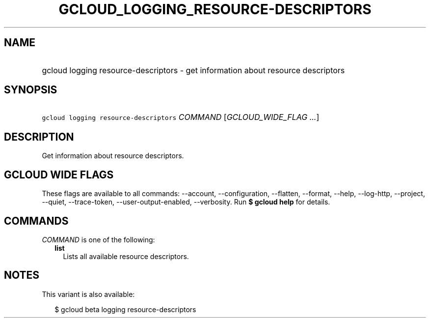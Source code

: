 
.TH "GCLOUD_LOGGING_RESOURCE\-DESCRIPTORS" 1



.SH "NAME"
.HP
gcloud logging resource\-descriptors \- get information about resource descriptors



.SH "SYNOPSIS"
.HP
\f5gcloud logging resource\-descriptors\fR \fICOMMAND\fR [\fIGCLOUD_WIDE_FLAG\ ...\fR]



.SH "DESCRIPTION"

Get information about resource descriptors.



.SH "GCLOUD WIDE FLAGS"

These flags are available to all commands: \-\-account, \-\-configuration,
\-\-flatten, \-\-format, \-\-help, \-\-log\-http, \-\-project, \-\-quiet,
\-\-trace\-token, \-\-user\-output\-enabled, \-\-verbosity. Run \fB$ gcloud
help\fR for details.



.SH "COMMANDS"

\f5\fICOMMAND\fR\fR is one of the following:

.RS 2m
.TP 2m
\fBlist\fR
Lists all available resource descriptors.


.RE
.sp

.SH "NOTES"

This variant is also available:

.RS 2m
$ gcloud beta logging resource\-descriptors
.RE

